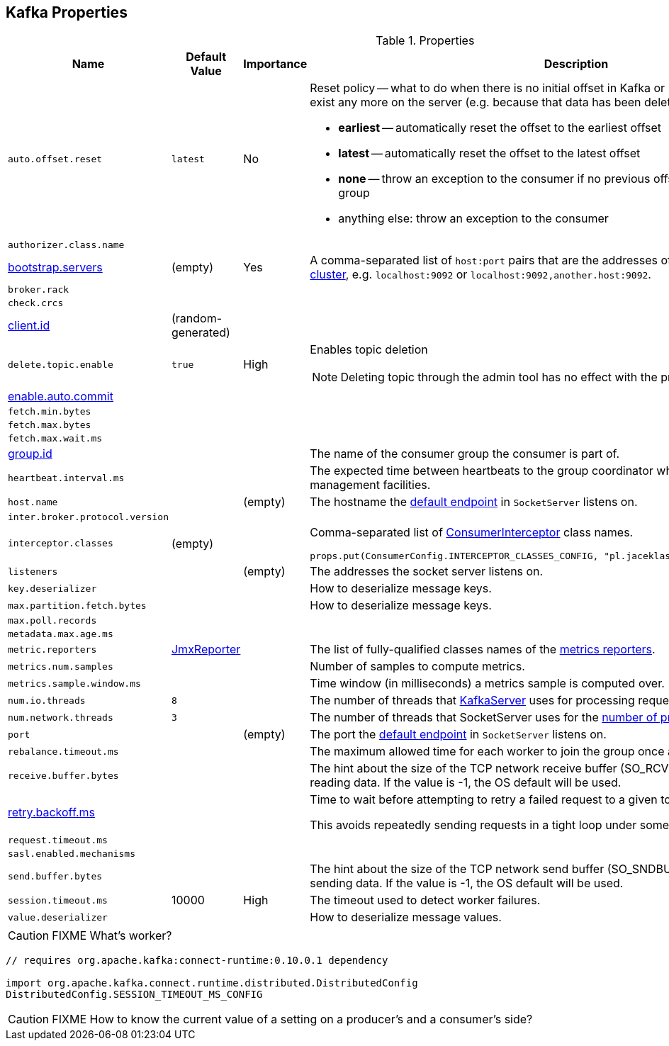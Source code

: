 == Kafka Properties

.Properties
[frame="topbot",cols="1,1,1,2",options="header",width="100%"]
|======================
| Name
| Default Value
| Importance
| Description

| [[auto.offset.reset]] `auto.offset.reset`
| `latest`
| No
a| Reset policy -- what to do when there is no initial offset in Kafka or if the current offset does not exist any more on the server (e.g. because that data has been deleted):

* *earliest* -- automatically reset the offset to the earliest offset
* *latest* -- automatically reset the offset to the latest offset
* *none* -- throw an exception to the consumer if no previous offset is found for the consumer's group
* anything else: throw an exception to the consumer

| [[authorizer.class.name]] `authorizer.class.name`
|
|
|

| [[bootstrap.servers]] link:kafka-properties-bootstrap-servers.adoc[bootstrap.servers]
| (empty)
| Yes
| A comma-separated list of `host:port` pairs that are the addresses of one or more brokers in a link:kafka-brokers.adoc[Kafka cluster], e.g. `localhost:9092` or `localhost:9092,another.host:9092`.

| [[broker.rack]] `broker.rack`
|
|
|

| [[check.crcs]] `check.crcs`
|
|
|

| [[client.id]] link:kafka-properties-client-id.adoc[client.id]
| (random-generated)
|
|

| [[delete.topic.enable]] `delete.topic.enable`
| `true`
| High
a| Enables topic deletion

NOTE: Deleting topic through the admin tool has no effect with the property disabled.

| [[enable.auto.commit]] link:kafka-properties-enable-auto-commit.adoc[enable.auto.commit]
|
|
|

| [[fetch.min.bytes]] `fetch.min.bytes`
|
|
|

| [[fetch.max.bytes]] `fetch.max.bytes`
|
|
|

| [[fetch.max.wait.ms]] `fetch.max.wait.ms`
|
|
|

| [[group.id]] link:kafka-properties-group-id.adoc[group.id]
|
|
| The name of the consumer group the consumer is part of.

| [[heartbeat_interval_ms]] `heartbeat.interval.ms` |  |  | The expected time between heartbeats to the group coordinator when using Kafka's group management facilities.

| [[host.name]] `host.name`
|
| (empty)
| The hostname the link:kafka-SocketServer.adoc#endpoints[default endpoint] in `SocketServer` listens on.

| [[inter.broker.protocol.version]] `inter.broker.protocol.version`
|
|
|

| [[interceptor.classes]] `interceptor.classes`
| (empty)
|
a| Comma-separated list of link:kafka-ConsumerInterceptor.adoc[ConsumerInterceptor] class names.

[source, scala]
----
props.put(ConsumerConfig.INTERCEPTOR_CLASSES_CONFIG, "pl.jaceklaskowski.kafka.KafkaInterceptor")
----

| [[listeners]] `listeners`
|
| (empty)
| The addresses the socket server listens on.

| [[key.deserializer]] `key.deserializer`
|
|
| How to deserialize message keys.

| [[max.partition.fetch.bytes]] `max.partition.fetch.bytes`
|
|
| How to deserialize message keys.

| [[max.poll.records]] `max.poll.records`
|
|
|

| [[metadata.max.age.ms]] `metadata.max.age.ms`
|
|
|

| [[metric_reporters]] `metric.reporters` | link:kafka-MetricsReporter.adoc#JmxReporter[JmxReporter] |  |
The list of fully-qualified classes names of the link:kafka-MetricsReporter.adoc[metrics reporters].

| [[metrics_num_samples]] `metrics.num.samples` | | |
Number of samples to compute metrics.

| [[metrics_sample_window_ms]] `metrics.sample.window.ms` | | |
Time window (in milliseconds) a metrics sample is computed over.

| [[num.io.threads]] `num.io.threads`
| `8`
|
| The number of threads that link:kafka-KafkaServer.adoc[KafkaServer] uses for processing requests, which may include disk I/O

| [[num.network.threads]] `num.network.threads`
| `3`
|
| The number of threads that SocketServer uses for the link:kafka-SocketServer.adoc#numProcessorThreads[number of processors per endpoint].

| [[port]] `port`
|
| (empty)
| The port the link:kafka-SocketServer.adoc#endpoints[default endpoint] in `SocketServer` listens on.

| [[rebalance_timeout_ms]] `rebalance.timeout.ms` |  |  |
The maximum allowed time for each worker to join the group once a rebalance has begun.

| [[receive.buffer.bytes]] `receive.buffer.bytes`
|
|
| The hint about the size of the TCP network receive buffer (SO_RCVBUF) to use (for a socket) when reading data. If the value is -1, the OS default will be used.

| [[retry.backoff.ms]] link:kafka-properties-retry-backoff-ms.adoc[retry.backoff.ms]
|
|
|

Time to wait before attempting to retry a failed request to a given topic partition.

This avoids repeatedly sending requests in a tight loop under some failure scenarios.

| [[request_timeout_ms]] `request.timeout.ms` |  |  |

| [[sasl.enabled.mechanisms]] `sasl.enabled.mechanisms`
|
|
|

| [[send.buffer.bytes]] `send.buffer.bytes`
|
|
| The hint about the size of the TCP network send buffer (SO_SNDBUF) to use (for a socket) when sending data. If the value is -1, the OS default will be used.

| [[session_timeout_ms]] `session.timeout.ms` | 10000 | High | The timeout used to detect worker failures.

| [[value_deserializer]] `value.deserializer` |  |  | How to deserialize message values.

|======================

CAUTION: FIXME What's worker?

[source, scala]
----
// requires org.apache.kafka:connect-runtime:0.10.0.1 dependency

import org.apache.kafka.connect.runtime.distributed.DistributedConfig
DistributedConfig.SESSION_TIMEOUT_MS_CONFIG
----

CAUTION: FIXME How to know the current value of a setting on a producer's and a consumer's side?
